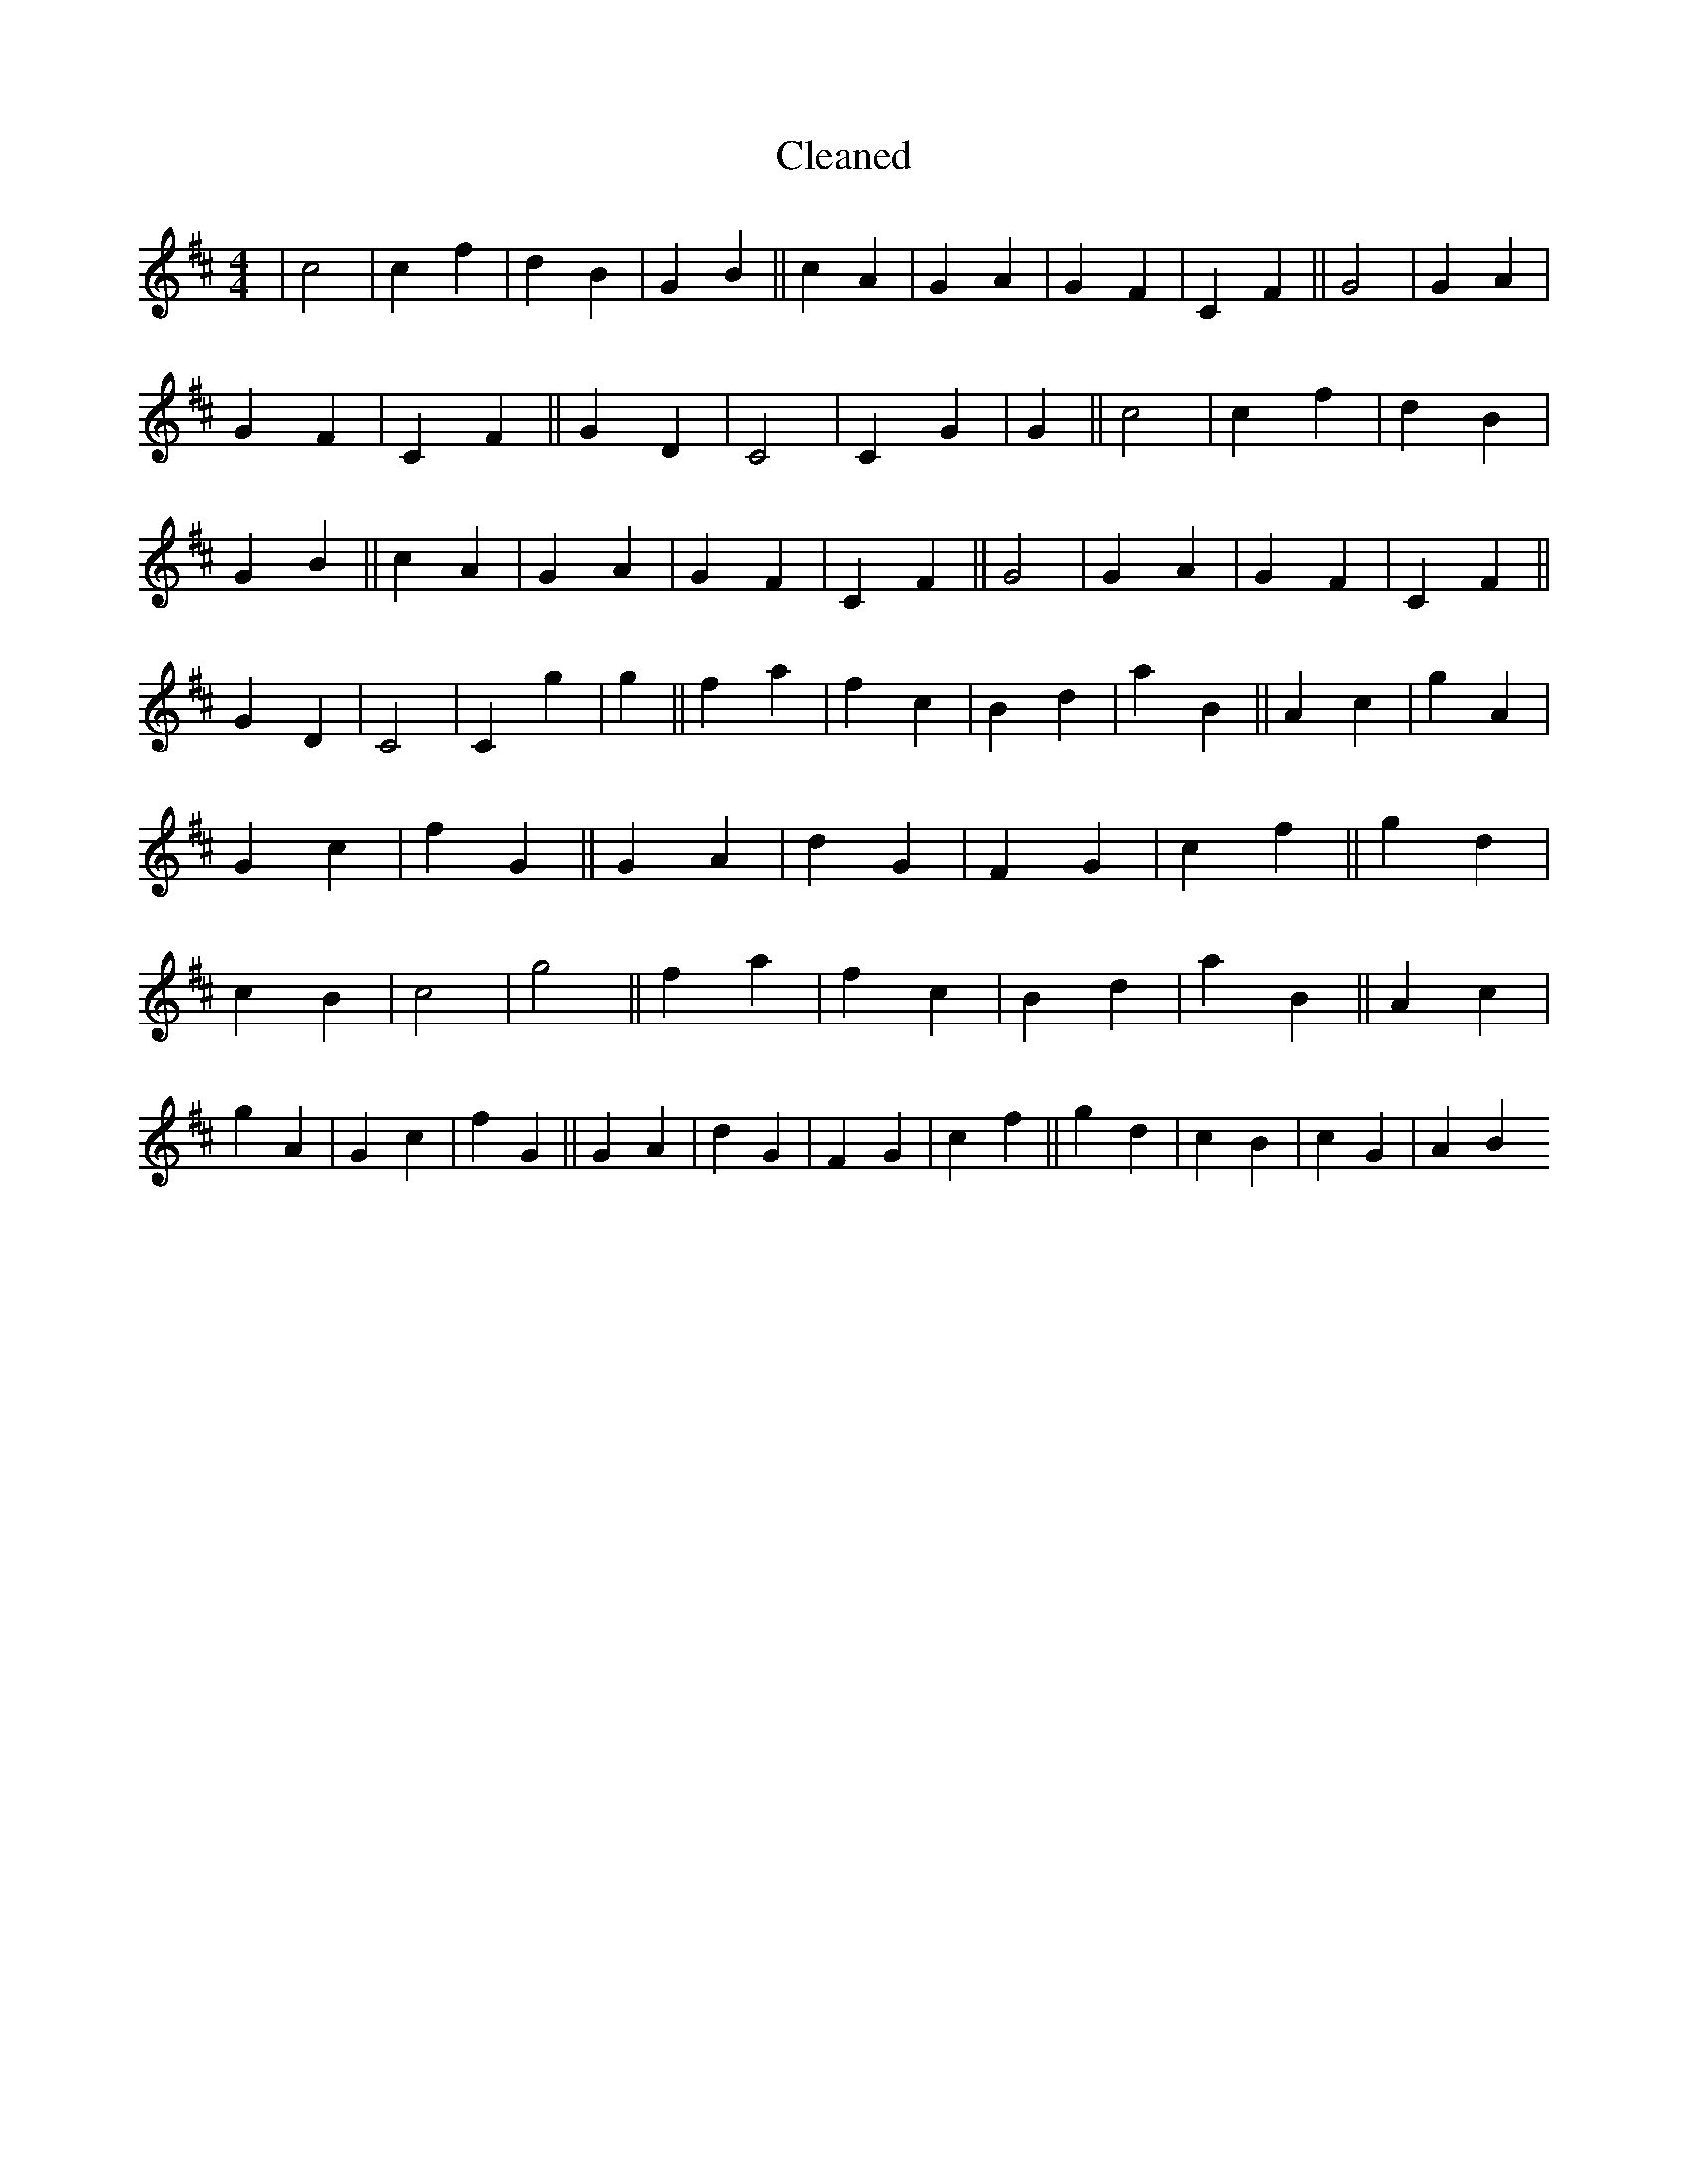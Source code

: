 X:809
T: Cleaned
M:4/4
K: DMaj
|c4|c2f2|d2B2|G2B2||c2A2|G2A2|G2F2|C2F2||G4|G2A2|G2F2|C2F2||G2D2|C4|C2G2|G2||c4|c2f2|d2B2|G2B2||c2A2|G2A2|G2F2|C2F2||G4|G2A2|G2F2|C2F2||G2D2|C4|C2g2|g2||f2a2|f2c2|B2d2|a2B2||A2c2|g2A2|G2c2|f2G2||G2A2|d2G2|F2G2|c2f2||g2d2|c2B2|c4|g4||f2a2|f2c2|B2d2|a2B2||A2c2|g2A2|G2c2|f2G2||G2A2|d2G2|F2G2|c2f2||g2d2|c2B2|c2G2|A2B2